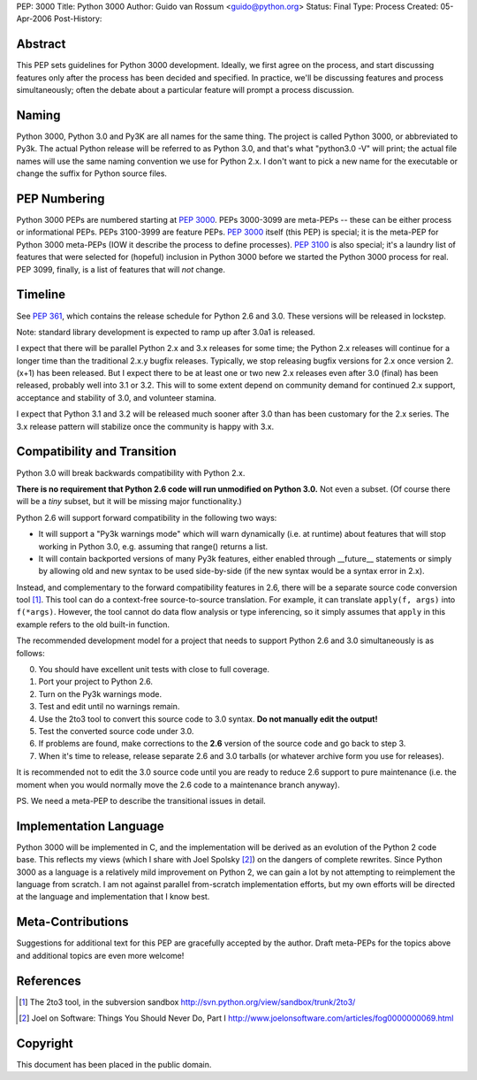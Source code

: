 PEP: 3000
Title: Python 3000
Author: Guido van Rossum <guido@python.org>
Status: Final
Type: Process
Created: 05-Apr-2006
Post-History:


Abstract
========

This PEP sets guidelines for Python 3000 development.  Ideally, we
first agree on the process, and start discussing features only after
the process has been decided and specified.  In practice, we'll be
discussing features and process simultaneously; often the debate about
a particular feature will prompt a process discussion.


Naming
======

Python 3000, Python 3.0 and Py3K are all names for the same thing.
The project is called Python 3000, or abbreviated to Py3k.  The actual
Python release will be referred to as Python 3.0, and that's
what "python3.0 -V" will print; the actual file names will use the
same naming convention we use for Python 2.x.  I don't want to pick a
new name for the executable or change the suffix for Python source
files.


PEP Numbering
=============

Python 3000 PEPs are numbered starting at :pep:`3000`.  PEPs 3000-3099
are meta-PEPs -- these can be either process or informational PEPs.
PEPs 3100-3999 are feature PEPs.  :pep:`3000` itself (this PEP) is
special; it is the meta-PEP for Python 3000 meta-PEPs (IOW it describe
the process to define processes).  :pep:`3100` is also special; it's a
laundry list of features that were selected for (hopeful) inclusion in
Python 3000 before we started the Python 3000 process for real.  PEP
3099, finally, is a list of features that will *not* change.


Timeline
========

See :pep:`361`, which contains the release schedule for Python
2.6 and 3.0.  These versions will be released in lockstep.

Note: standard library development is expected to ramp up after 3.0a1
is released.

I expect that there will be parallel Python 2.x and 3.x releases for
some time; the Python 2.x releases will continue for a longer time
than the traditional 2.x.y bugfix releases.  Typically, we stop
releasing bugfix versions for 2.x once version 2.(x+1) has been
released.  But I expect there to be at least one or two new 2.x
releases even after 3.0 (final) has been released, probably well into
3.1 or 3.2.  This will to some extent depend on community demand for
continued 2.x support, acceptance and stability of 3.0, and volunteer
stamina.

I expect that Python 3.1 and 3.2 will be released much sooner after
3.0 than has been customary for the 2.x series.  The 3.x release
pattern will stabilize once the community is happy with 3.x.


Compatibility and Transition
============================

Python 3.0 will break backwards compatibility with Python 2.x.

**There is no requirement that Python 2.6 code will run unmodified on
Python 3.0.** Not even a subset.  (Of course there will be a *tiny*
subset, but it will be missing major functionality.)

Python 2.6 will support forward compatibility in the following two
ways:

* It will support a "Py3k warnings mode" which will warn dynamically
  (i.e. at runtime) about features that will stop working in Python
  3.0, e.g. assuming that range() returns a list.
* It will contain backported versions of many Py3k features, either
  enabled through __future__ statements or simply by allowing old and
  new syntax to be used side-by-side (if the new syntax would be a
  syntax error in 2.x).

Instead, and complementary to the forward compatibility features in
2.6, there will be a separate source code conversion tool [1]_.  This
tool can do a context-free source-to-source translation.  For example,
it can translate ``apply(f, args)`` into ``f(*args)``.  However, the
tool cannot do data flow analysis or type inferencing, so it simply
assumes that ``apply`` in this example refers to the old built-in
function.

The recommended development model for a project that needs to support
Python 2.6 and 3.0 simultaneously is as follows:

0. You should have excellent unit tests with close to full coverage.
1. Port your project to Python 2.6.
2. Turn on the Py3k warnings mode.
3. Test and edit until no warnings remain.
4. Use the 2to3 tool to convert this source code to 3.0 syntax.
   **Do not manually edit the output!**
5. Test the converted source code under 3.0.
6. If problems are found, make corrections to the **2.6** version
   of the source code and go back to step 3.
7. When it's time to release, release separate 2.6 and 3.0 tarballs
   (or whatever archive form you use for releases).

It is recommended not to edit the 3.0 source code until you are ready
to reduce 2.6 support to pure maintenance (i.e. the moment when you
would normally move the 2.6 code to a maintenance branch anyway).

PS. We need a meta-PEP to describe the transitional issues in detail.


Implementation Language
=======================

Python 3000 will be implemented in C, and the implementation will be
derived as an evolution of the Python 2 code base. This reflects my
views (which I share with Joel Spolsky [2]_) on the dangers of complete
rewrites. Since Python 3000 as a language is a relatively mild
improvement on Python 2, we can gain a lot by not attempting to
reimplement the language from scratch. I am not against parallel
from-scratch implementation efforts, but my own efforts will be
directed at the language and implementation that I know best.


Meta-Contributions
==================

Suggestions for additional text for this PEP are gracefully accepted
by the author.  Draft meta-PEPs for the topics above and additional
topics are even more welcome!


References
==========

.. [1] The 2to3 tool, in the subversion sandbox
   http://svn.python.org/view/sandbox/trunk/2to3/

.. [2] Joel on Software: Things You Should Never Do, Part I
    http://www.joelonsoftware.com/articles/fog0000000069.html


Copyright
=========

This document has been placed in the public domain.
